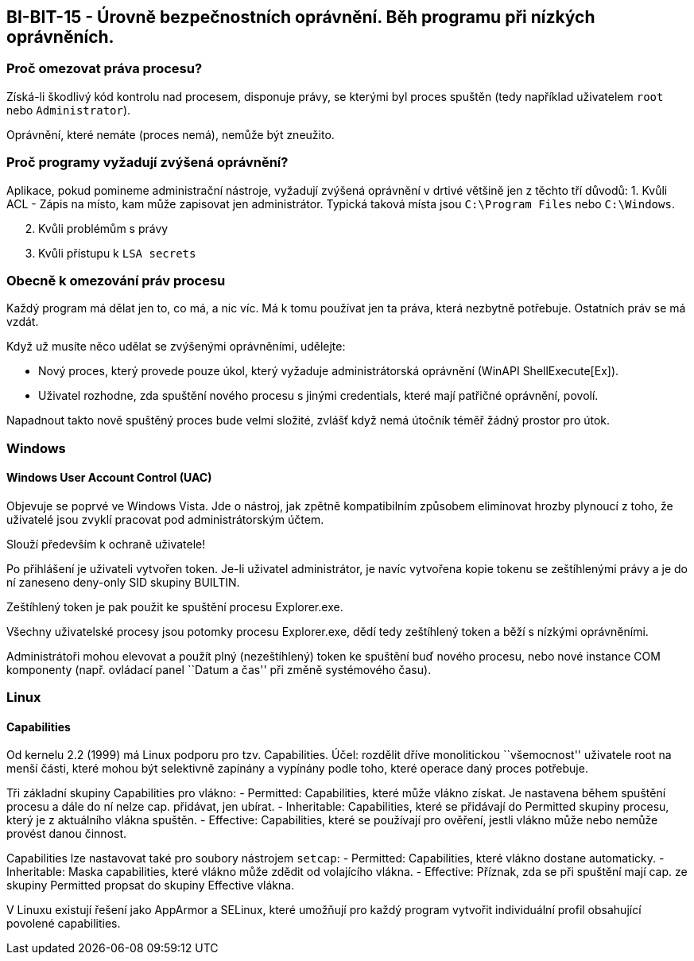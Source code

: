 == BI-BIT-15 - Úrovně bezpečnostních oprávnění. Běh programu při nízkých oprávněních.

=== Proč omezovat práva procesu?

Získá-li škodlivý kód kontrolu nad procesem, disponuje právy, se kterými
byl proces spuštěn (tedy například uživatelem `root` nebo
`Administrator`).

Oprávnění, které nemáte (proces nemá), nemůže být zneužito.

=== Proč programy vyžadují zvýšená oprávnění?

Aplikace, pokud pomineme administrační nástroje, vyžadují zvýšená
oprávnění v drtivé většině jen z těchto tří důvodů: 1. Kvůli ACL - Zápis
na místo, kam může zapisovat jen administrátor. Typická taková místa
jsou `C:\Program Files` nebo `C:\Windows`.

[arabic, start=2]
. Kvůli problémům s právy
. Kvůli přístupu k `LSA secrets`

=== Obecně k omezování práv procesu

Každý program má dělat jen to, co má, a nic víc. Má k tomu používat jen
ta práva, která nezbytně potřebuje. Ostatních práv se má vzdát.

Když už musíte něco udělat se zvýšenými oprávněními, udělejte:

* Nový proces, který provede pouze úkol, který vyžaduje administrátorská
oprávnění (WinAPI ShellExecute[Ex]).
* Uživatel rozhodne, zda spuštění nového procesu s jinými credentials,
které mají patřičné oprávnění, povolí.

Napadnout takto nově spuštěný proces bude velmi složité, zvlášť když
nemá útočník téměř žádný prostor pro útok.

=== Windows

==== Windows User Account Control (UAC)

Objevuje se poprvé ve Windows Vista. Jde o nástroj, jak zpětně
kompatibilním způsobem eliminovat hrozby plynoucí z toho, že uživatelé
jsou zvyklí pracovat pod administrátorským účtem.

Slouží především k ochraně uživatele!

Po přihlášení je uživateli vytvořen token. Je-li uživatel administrátor,
je navíc vytvořena kopie tokenu se zeštíhlenými právy a je do ní
zaneseno deny-only SID skupiny BUILTIN.

Zeštíhlený token je pak použit ke spuštění procesu Explorer.exe.

Všechny uživatelské procesy jsou potomky procesu Explorer.exe, dědí tedy
zeštíhlený token a běží s nízkými oprávněními.

Administrátoři mohou elevovat a použít plný (nezeštíhlený) token ke
spuštění buď nového procesu, nebo nové instance COM komponenty (např.
ovládací panel ``Datum a čas'' při změně systémového času).

=== Linux

==== Capabilities

Od kernelu 2.2 (1999) má Linux podporu pro tzv. Capabilities. Účel:
rozdělit dříve monolitickou ``všemocnost'' uživatele root na menší
části, které mohou být selektivně zapínány a vypínány podle toho, které
operace daný proces potřebuje.

Tři základní skupiny Capabilities pro vlákno: - Permitted: Capabilities,
které může vlákno získat. Je nastavena během spuštění procesu a dále do
ní nelze cap. přidávat, jen ubírat. - Inheritable: Capabilities, které
se přidávají do Permitted skupiny procesu, který je z aktuálního vlákna
spuštěn. - Effective: Capabilities, které se používají pro ověření,
jestli vlákno může nebo nemůže provést danou činnost.

Capabilities lze nastavovat také pro soubory nástrojem `setcap`: -
Permitted: Capabilities, které vlákno dostane automaticky. -
Inheritable: Maska capabilities, které vlákno může zdědit od volajícího
vlákna. - Effective: Příznak, zda se při spuštění mají cap. ze skupiny
Permitted propsat do skupiny Effective vlákna.

V Linuxu existují řešení jako AppArmor a SELinux, které umožňují pro
každý program vytvořit individuální profil obsahující povolené
capabilities.

